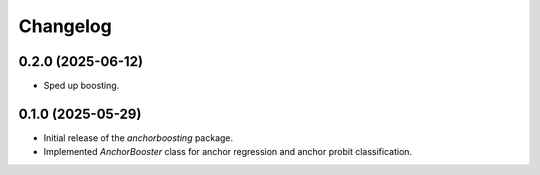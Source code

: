 Changelog
=========

0.2.0 (2025-06-12)
------------------

- Sped up boosting.

0.1.0 (2025-05-29)
------------------

- Initial release of the `anchorboosting` package.
- Implemented `AnchorBooster` class for anchor regression and anchor probit classification.
